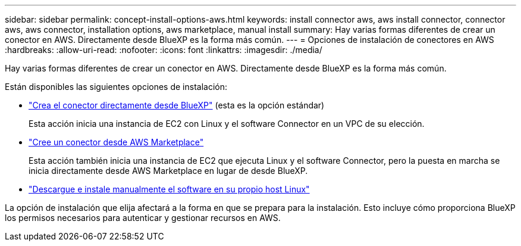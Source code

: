 ---
sidebar: sidebar 
permalink: concept-install-options-aws.html 
keywords: install connector aws, aws install connector, connector aws, aws connector, installation options, aws marketplace, manual install 
summary: Hay varias formas diferentes de crear un conector en AWS. Directamente desde BlueXP es la forma más común. 
---
= Opciones de instalación de conectores en AWS
:hardbreaks:
:allow-uri-read: 
:nofooter: 
:icons: font
:linkattrs: 
:imagesdir: ./media/


[role="lead"]
Hay varias formas diferentes de crear un conector en AWS. Directamente desde BlueXP es la forma más común.

Están disponibles las siguientes opciones de instalación:

* link:task-install-connector-aws-bluexp.html["Crea el conector directamente desde BlueXP"] (esta es la opción estándar)
+
Esta acción inicia una instancia de EC2 con Linux y el software Connector en un VPC de su elección.

* link:task-install-connector-aws-marketplace.html["Cree un conector desde AWS Marketplace"]
+
Esta acción también inicia una instancia de EC2 que ejecuta Linux y el software Connector, pero la puesta en marcha se inicia directamente desde AWS Marketplace en lugar de desde BlueXP.

* link:task-install-connector-aws-manual.html["Descargue e instale manualmente el software en su propio host Linux"]


La opción de instalación que elija afectará a la forma en que se prepara para la instalación. Esto incluye cómo proporciona BlueXP los permisos necesarios para autenticar y gestionar recursos en AWS.
